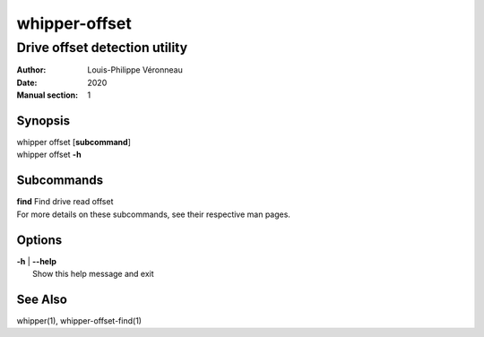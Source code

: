 ==============
whipper-offset
==============

------------------------------
Drive offset detection utility
------------------------------

:Author: Louis-Philippe Véronneau
:Date: 2020
:Manual section: 1

Synopsis
========

| whipper offset [**subcommand**]
| whipper offset **-h**

Subcommands
===========

| **find**  Find drive read offset

| For more details on these subcommands, see their respective man pages.

Options
=======

| **-h** | **--help**
|     Show this help message and exit

See Also
========

whipper(1), whipper-offset-find(1)

